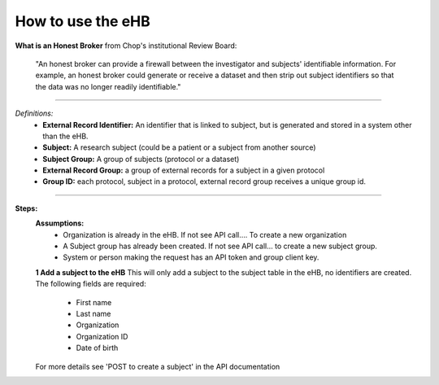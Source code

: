 **How to use the eHB**
------------------------------------------------------------------------------------------------------------------------------------------------------------------------------------------------------------------------------------------------------------------------
**What is an Honest Broker**
from Chop's institutional Review Board:


    "An honest broker can provide a firewall between the investigator and subjects' identifiable information. For example, an honest broker could generate or receive a dataset and then strip out subject identifiers so that the data was no longer readily identifiable."

------------------------------------------------------------------------------------------------------------------------------------------------------------------------------------------------------------------------------------------------------------------------

*Definitions:*
    - **External Record Identifier:** An identifier that is linked to  subject, but is generated and stored in a system other than the eHB.
    - **Subject:** A research subject (could be a patient or a subject from another source)
    - **Subject Group:** A group of subjects (protocol or a dataset)
    - **External Record Group:** a group of external records for a subject in a given protocol
    - **Group ID:** each protocol, subject in a protocol, external record group receives a unique group id.

------------------------------------------------------------------------------------------------------------------------------------------------------------------------------------------------------------------------------------------------------------------------

**Steps:**
    **Assumptions:**
      * Organization is already in the eHB. If not see API call…. To create a new organization
      * A Subject group has already been created. If not see API call… to create a new subject group.
      * System or person making the request has an API token and group client key.

    **1 Add a subject to the eHB**
    This will only add a subject to the subject table in the eHB, no identifiers are created. The following fields are required:
      * First name
      * Last name
      * Organization
      * Organization ID
      * Date of birth
    For more details see 'POST to create a subject' in the API documentation
